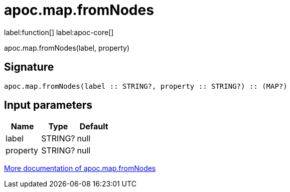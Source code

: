 ////
This file is generated by DocsTest, so don't change it!
////

= apoc.map.fromNodes
:description: This section contains reference documentation for the apoc.map.fromNodes function.

label:function[] label:apoc-core[]

[.emphasis]
apoc.map.fromNodes(label, property)

== Signature

[source]
----
apoc.map.fromNodes(label :: STRING?, property :: STRING?) :: (MAP?)
----

== Input parameters
[.procedures, opts=header]
|===
| Name | Type | Default 
|label|STRING?|null
|property|STRING?|null
|===

xref::data-structures/map-functions.adoc[More documentation of apoc.map.fromNodes,role=more information]

